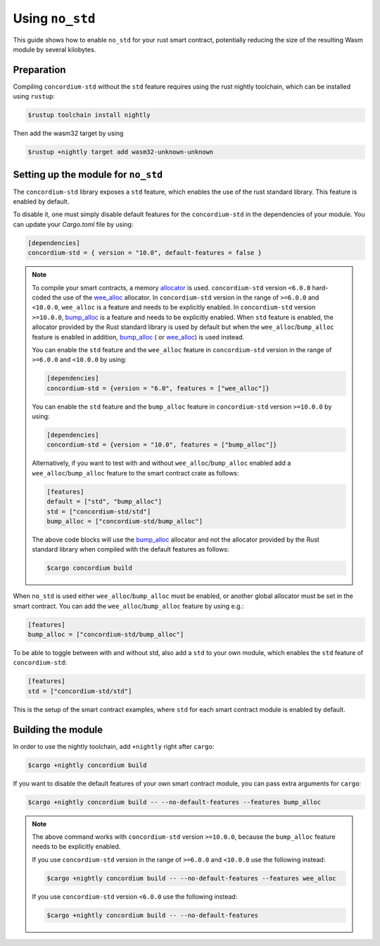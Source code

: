 .. _no-std:

================
Using ``no_std``
================

This guide shows how to enable ``no_std`` for your rust smart contract,
potentially reducing the size of the resulting Wasm module by several kilobytes.

Preparation
===========

Compiling ``concordium-std`` without the ``std`` feature requires using the rust
nightly toolchain, which can be installed using ``rustup``:

.. code-block:: console

   $rustup toolchain install nightly

Then add the wasm32 target by using

.. code-block:: console

   $rustup +nightly target add wasm32-unknown-unknown

Setting up the module for ``no_std``
====================================

The ``concordium-std`` library exposes a ``std`` feature, which enables the use
of the rust standard library.
This feature is enabled by default.

To disable it, one must simply disable default features for the
``concordium-std`` in the dependencies of your module.
You can update your `Cargo.toml` file by using:

.. code-block:: rust

   [dependencies]
   concordium-std = { version = "10.0", default-features = false }

.. note::

   To compile your smart contracts, a memory `allocator <https://docs.rs/concordium-std/6.0.0/concordium_std/#use-a-custom-allocator>`_ is used.
   ``concordium-std`` version ``<6.0.0`` hard-coded the use of the `wee_alloc <https://docs.rs/wee_alloc/>`_ allocator.
   In ``concordium-std`` version in the range of ``>=6.0.0`` and ``<10.0.0``, ``wee_alloc`` is a feature and needs to be explicitly enabled.
   In ``concordium-std`` version ``>=10.0.0``, `bump_alloc <https://docs.rs/concordium-std/10.0.0/concordium_std/#use-a-custom-allocator>`_ is a feature and needs to be explicitly enabled.
   When ``std`` feature is enabled, the allocator provided by the Rust standard library is used
   by default but when the ``wee_alloc``/``bump_alloc`` feature is enabled in addition, `bump_alloc <https://docs.rs/concordium-std/10.0.0/concordium_std/#use-a-custom-allocator>`_ ( or `wee_alloc <https://docs.rs/wee_alloc/>`_) is used instead.

   You can enable the ``std`` feature and the ``wee_alloc`` feature in ``concordium-std`` version in the range of ``>=6.0.0`` and ``<10.0.0`` by using:

   .. code-block:: rust

      [dependencies]
      concordium-std = {version = "6.0", features = ["wee_alloc"]}

   You can enable the ``std`` feature and the ``bump_alloc`` feature in ``concordium-std`` version ``>=10.0.0`` by using:

   .. code-block:: rust

      [dependencies]
      concordium-std = {version = "10.0", features = ["bump_alloc"]}

   Alternatively, if you want to test with and without ``wee_alloc``/``bump_alloc`` enabled add a ``wee_alloc``/``bump_alloc`` feature to the smart contract crate as follows:

   .. code-block:: rust

      [features]
      default = ["std", "bump_alloc"]
      std = ["concordium-std/std"]
      bump_alloc = ["concordium-std/bump_alloc"]

   The above code blocks will use the  `bump_alloc <https://docs.rs/concordium-std/10.0.0/concordium_std/#use-a-custom-allocator>`_ allocator and not the allocator
   provided by the Rust standard library when compiled with the default features as follows:

   .. code-block:: console

      $cargo concordium build

When ``no_std`` is used either ``wee_alloc``/``bump_alloc`` must be enabled, or another global allocator
must be set in the smart contract. You can add the ``wee_alloc``/``bump_alloc`` feature by using e.g.:

.. code-block:: rust

   [features]
   bump_alloc = ["concordium-std/bump_alloc"]

To be able to toggle between with and without std, also add a ``std`` to your
own module, which enables the ``std`` feature of ``concordium-std``:

.. code-block:: rust

   [features]
   std = ["concordium-std/std"]

This is the setup of the smart contract examples, where ``std`` for each
smart contract module is enabled by default.

Building the module
===================

In order to use the nightly toolchain, add ``+nightly`` right after
``cargo``:

.. code-block:: console

   $cargo +nightly concordium build

If you want to disable the default features of your own smart contract module,
you can pass extra arguments for ``cargo``:

.. code-block:: console

   $cargo +nightly concordium build -- --no-default-features --features bump_alloc

.. note::

   The above command works with ``concordium-std`` version ``>=10.0.0``, because the
   ``bump_alloc`` feature needs to be explicitly enabled.

   If you use ``concordium-std`` version in the range of ``>=6.0.0`` and ``<10.0.0`` use the following instead:

   .. code-block:: console

      $cargo +nightly concordium build -- --no-default-features --features wee_alloc

   If you use ``concordium-std`` version ``<6.0.0`` use the following instead:

   .. code-block:: console

      $cargo +nightly concordium build -- --no-default-features
